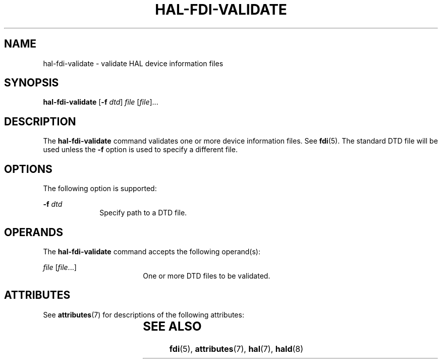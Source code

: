 '\" te
.\" Copyright (c) 2006, Sun Microsystems, Inc. All Rights Reserved
.\" The contents of this file are subject to the terms of the Common Development and Distribution License (the "License").  You may not use this file except in compliance with the License.
.\" You can obtain a copy of the license at usr/src/OPENSOLARIS.LICENSE or http://www.opensolaris.org/os/licensing.  See the License for the specific language governing permissions and limitations under the License.
.\" When distributing Covered Code, include this CDDL HEADER in each file and include the License file at usr/src/OPENSOLARIS.LICENSE.  If applicable, add the following below this CDDL HEADER, with the fields enclosed by brackets "[]" replaced with your own identifying information: Portions Copyright [yyyy] [name of copyright owner]
.TH HAL-FDI-VALIDATE 8 "Aug 28, 2006"
.SH NAME
hal-fdi-validate \- validate HAL device information files
.SH SYNOPSIS
.LP
.nf
\fBhal-fdi-validate\fR  [\fB-f\fR \fIdtd\fR] \fIfile\fR [\fIfile\fR]...
.fi

.SH DESCRIPTION
.sp
.LP
The \fBhal-fdi-validate\fR command validates one or more device information
files. See \fBfdi\fR(5). The standard DTD file will be used unless the \fB-f\fR
option is used to specify a different file.
.SH OPTIONS
.sp
.LP
The following option is supported:
.sp
.ne 2
.na
\fB\fB-f\fR \fIdtd\fR\fR
.ad
.RS 10n
Specify path to a DTD file.
.RE

.SH OPERANDS
.sp
.LP
The \fBhal-fdi-validate\fR command accepts the following operand(s):
.sp
.ne 2
.na
\fB\fIfile\fR [\fIfile\fR...]\fR
.ad
.RS 18n
One or more DTD files to be validated.
.RE

.SH ATTRIBUTES
.sp
.LP
See \fBattributes\fR(7) for descriptions of the following attributes:
.sp

.sp
.TS
box;
c | c
l | l .
ATTRIBUTE TYPE	ATTRIBUTE VALUE
_
Interface Stability	Volatile
.TE

.SH SEE ALSO
.sp
.LP
\fBfdi\fR(5),
\fBattributes\fR(7),
\fBhal\fR(7),
\fBhald\fR(8)
